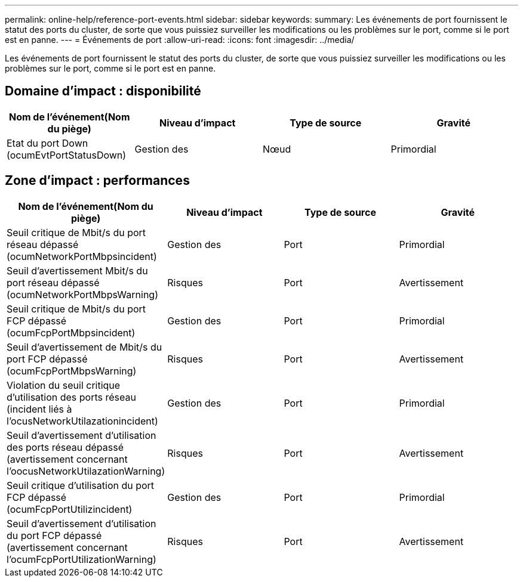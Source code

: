 ---
permalink: online-help/reference-port-events.html 
sidebar: sidebar 
keywords:  
summary: Les événements de port fournissent le statut des ports du cluster, de sorte que vous puissiez surveiller les modifications ou les problèmes sur le port, comme si le port est en panne. 
---
= Événements de port
:allow-uri-read: 
:icons: font
:imagesdir: ../media/


[role="lead"]
Les événements de port fournissent le statut des ports du cluster, de sorte que vous puissiez surveiller les modifications ou les problèmes sur le port, comme si le port est en panne.



== Domaine d'impact : disponibilité

|===
| Nom de l'événement(Nom du piège) | Niveau d'impact | Type de source | Gravité 


 a| 
Etat du port Down (ocumEvtPortStatusDown)
 a| 
Gestion des
 a| 
Nœud
 a| 
Primordial

|===


== Zone d'impact : performances

|===
| Nom de l'événement(Nom du piège) | Niveau d'impact | Type de source | Gravité 


 a| 
Seuil critique de Mbit/s du port réseau dépassé (ocumNetworkPortMbpsincident)
 a| 
Gestion des
 a| 
Port
 a| 
Primordial



 a| 
Seuil d'avertissement Mbit/s du port réseau dépassé (ocumNetworkPortMbpsWarning)
 a| 
Risques
 a| 
Port
 a| 
Avertissement



 a| 
Seuil critique de Mbit/s du port FCP dépassé (ocumFcpPortMbpsincident)
 a| 
Gestion des
 a| 
Port
 a| 
Primordial



 a| 
Seuil d'avertissement de Mbit/s du port FCP dépassé (ocumFcpPortMbpsWarning)
 a| 
Risques
 a| 
Port
 a| 
Avertissement



 a| 
Violation du seuil critique d'utilisation des ports réseau (incident liés à l'ocusNetworkUtilazationincident)
 a| 
Gestion des
 a| 
Port
 a| 
Primordial



 a| 
Seuil d'avertissement d'utilisation des ports réseau dépassé (avertissement concernant l'oocusNetworkUtilazationWarning)
 a| 
Risques
 a| 
Port
 a| 
Avertissement



 a| 
Seuil critique d'utilisation du port FCP dépassé (ocumFcpPortUtilizincident)
 a| 
Gestion des
 a| 
Port
 a| 
Primordial



 a| 
Seuil d'avertissement d'utilisation du port FCP dépassé (avertissement concernant l'ocumFcpPortUtilizationWarning)
 a| 
Risques
 a| 
Port
 a| 
Avertissement

|===